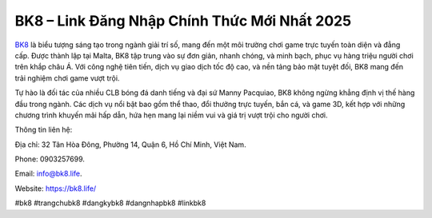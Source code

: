BK8 – Link Đăng Nhập Chính Thức Mới Nhất 2025
===================================

`BK8 <https://bk8.life/>`_ là biểu tượng sáng tạo trong ngành giải trí số, mang đến một môi trường chơi game trực tuyến toàn diện và đẳng cấp. Được thành lập tại Malta, BK8 tập trung vào sự đơn giản, nhanh chóng, và minh bạch, phục vụ hàng triệu người chơi trên khắp châu Á. Với công nghệ tiên tiến, dịch vụ giao dịch tốc độ cao, và nền tảng bảo mật tuyệt đối, BK8 mang đến trải nghiệm chơi game vượt trội. 

Tự hào là đối tác của nhiều CLB bóng đá danh tiếng và đại sứ Manny Pacquiao, BK8 không ngừng khẳng định vị thế hàng đầu trong ngành. Các dịch vụ nổi bật bao gồm thể thao, đổi thưởng trực tuyến, bắn cá, và game 3D, kết hợp với những chương trình khuyến mãi hấp dẫn, hứa hẹn mang lại niềm vui và giá trị vượt trội cho người chơi.

Thông tin liên hệ: 

Địa chỉ: 32 Tân Hòa Đông, Phường 14, Quận 6, Hồ Chí Minh, Việt Nam. 

Phone: 0903257699. 

Email: info@bk8.life. 

Website: https://bk8.life/ 

#bk8 #trangchubk8 #dangkybk8 #dangnhapbk8 #linkbk8
